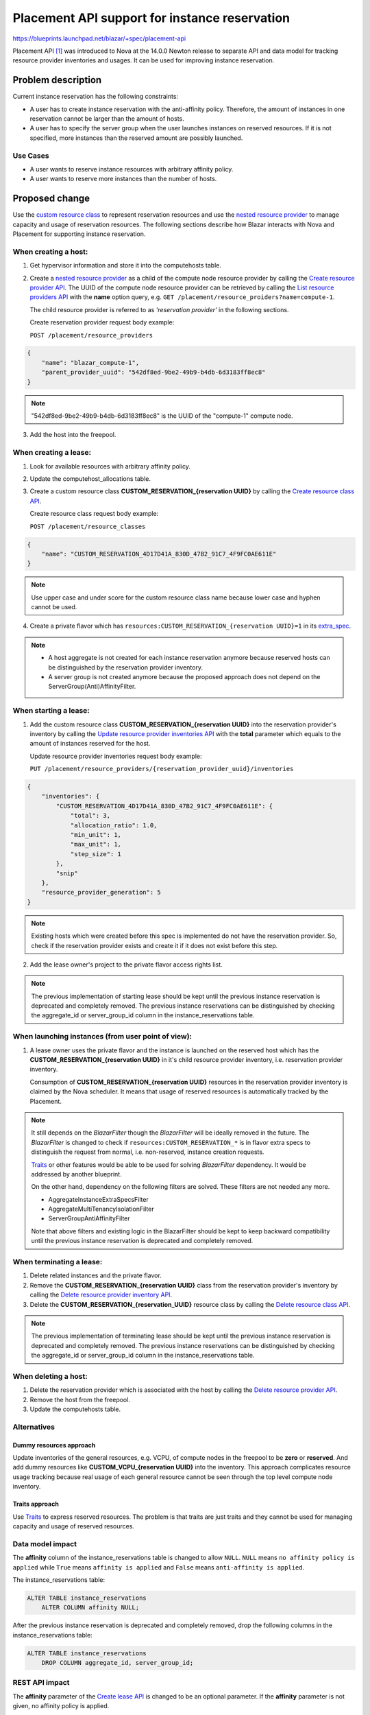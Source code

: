 ..
 This work is licensed under a Creative Commons Attribution 3.0 Unported
 License.

 http://creativecommons.org/licenses/by/3.0/legalcode

==============================================
Placement API support for instance reservation
==============================================

https://blueprints.launchpad.net/blazar/+spec/placement-api

Placement API [#placement_api]_ was introduced to Nova at the 14.0.0 Newton
release to separate API and data model for tracking resource provider
inventories and usages. It can be used for improving instance reservation.


Problem description
===================

Current instance reservation has the following constraints:

* A user has to create instance reservation with the anti-affinity policy.
  Therefore, the amount of instances in one reservation cannot be larger than
  the amount of hosts.

* A user has to specify the server group when the user launches instances on
  reserved resources. If it is not specified, more instances than the reserved
  amount are possibly launched.

Use Cases
---------

* A user wants to reserve instance resources with arbitrary affinity policy.
* A user wants to reserve more instances than the number of hosts.

Proposed change
===============

Use the `custom resource class`_ to represent reservation resources and use the
`nested resource provider`_ to manage capacity and usage of reservation
resources.
The following sections describe how Blazar interacts with Nova and Placement
for supporting instance reservation.

When creating a host:
---------------------

1. Get hypervisor information and store it into the computehosts table.

2. Create a `nested resource provider`_ as a child of the compute node
   resource provider by calling the `Create resource provider API`_. The UUID
   of the compute node resource provider can be retrieved by calling the `List
   resource providers API`_ with the **name** option query,
   e.g. ``GET /placement/resource_proiders?name=compute-1``.

   The child resource provider is referred to as *'reservation provider'* in
   the following sections.

   Create reservation provider request body example:

   ``POST /placement/resource_providers``

.. sourcecode:: json

    {
        "name": "blazar_compute-1",
        "parent_provider_uuid": "542df8ed-9be2-49b9-b4db-6d3183ff8ec8"
    }

.. note::

   "542df8ed-9be2-49b9-b4db-6d3183ff8ec8" is the UUID of the "compute-1"
   compute node.

3. Add the host into the freepool.

When creating a lease:
----------------------

1. Look for available resources with arbitrary affinity policy.
2. Update the computehost_allocations table.
3. Create a custom resource class **CUSTOM_RESERVATION_{reservation UUID}** by
   calling the `Create resource class API`_.

   Create resource class request body example:

   ``POST /placement/resource_classes``

.. sourcecode:: json

    {
        "name": "CUSTOM_RESERVATION_4D17D41A_830D_47B2_91C7_4F9FC0AE611E"
    }

.. note::

   Use upper case and under score for the custom resource class name because
   lower case and hyphen cannot be used.

4. Create a private flavor which has
   ``resources:CUSTOM_RESERVATION_{reservation UUID}=1`` in its `extra_spec`_.

.. note::

   * A host aggregate is not created for each instance reservation anymore
     because reserved hosts can be distinguished by the reservation provider
     inventory.
   * A server group is not created anymore because the proposed approach does
     not depend on the ServerGroup(Anti)AffinityFilter.

When starting a lease:
----------------------

1. Add the custom resource class **CUSTOM_RESERVATION_{reservation UUID}** into
   the reservation provider's inventory by calling the `Update resource
   provider inventories API`_ with the **total**  parameter which equals to the
   amount of instances reserved for the host.

   Update resource provider inventories request body example:

   ``PUT /placement/resource_providers/{reservation_provider_uuid}/inventories``

.. sourcecode:: json

    {
        "inventories": {
            "CUSTOM_RESERVATION_4D17D41A_830D_47B2_91C7_4F9FC0AE611E": {
                "total": 3,
                "allocation_ratio": 1.0,
                "min_unit": 1,
                "max_unit": 1,
                "step_size": 1
            },
            "snip"
        },
        "resource_provider_generation": 5
    }

.. note::

   Existing hosts which were created before this spec is implemented do not
   have the reservation provider. So, check if the reservation provider exists
   and create it if it does not exist before this step.

2. Add the lease owner's project to the private flavor access rights list.

.. note::

   The previous implementation of starting lease should be kept until the
   previous instance reservation is deprecated and completely removed. The
   previous instance reservations can be distinguished by checking the
   aggregate_id or server_group_id column in the instance_reservations table.

When launching instances (from user point of view):
---------------------------------------------------

1. A lease owner uses the private flavor and the instance is launched on the
   reserved host which has the **CUSTOM_RESERVATION_{reservation UUID}** in
   it's child resource provider inventory, i.e. reservation provider inventory.

   Consumption of **CUSTOM_RESERVATION_{reservation UUID}** resources in the
   reservation provider inventory is claimed by the Nova scheduler. It means
   that usage of reserved resources is automatically tracked by the Placement.

.. note::

   It still depends on the *BlazarFilter* though the *BlazarFilter* will be
   ideally removed in the future. The *BlazarFilter* is changed to check if
   ``resources:CUSTOM_RESERVATION_*`` is in flavor extra specs to distinguish
   the request from normal, i.e. non-reserved, instance creation requests.

   `Traits`_ or other features would be able to be used for solving
   *BlazarFilter* dependency. It would be addressed by another blueprint.

   On the other hand, dependency on the following filters are solved. These
   filters are not needed any more.

   * AggregateInstanceExtraSpecsFilter
   * AggregateMultiTenancyIsolationFilter
   * ServerGroupAntiAffinityFilter

   Note that above filters and existing logic in the BlazarFilter should be
   kept to keep backward compatibility until the previous instance reservation
   is deprecated and completely removed.

When terminating a lease:
-------------------------

1. Delete related instances and the private flavor.
2. Remove the **CUSTOM_RESERVATION_{reservation UUID}** class from the
   reservation provider's inventory by calling the `Delete resource provider
   inventory API`_.
3. Delete the **CUSTOM_RESERVATION_{reservation_UUID}** resource class by
   calling the `Delete resource class API`_.

.. note::

   The previous implementation of terminating lease should be kept until the
   previous instance reservation is deprecated and completely removed. The
   previous instance reservations can be distinguished by checking the
   aggregate_id or server_group_id column in the instance_reservations table.

When deleting a host:
---------------------

1. Delete the reservation provider which is associated with the host by
   calling the `Delete resource provider API`_.
2. Remove the host from the freepool.
3. Update the computehosts table.

.. _custom resource class: https://specs.openstack.org/openstack/nova-specs/specs/ocata/implemented/custom-resource-classes.html
.. _nested resource provider: https://specs.openstack.org/openstack/nova-specs/specs/ocata/approved/nested-resource-providers.html
.. _Create resource provider API: https://developer.openstack.org/api-ref/placement/#create-resource-provider
.. _List resource providers API: https://developer.openstack.org/api-ref/placement/#list-resource-providers
.. _Create resource class API: https://developer.openstack.org/api-ref/placement/#create-resource-class
.. _extra_spec: https://specs.openstack.org/openstack/nova-specs/specs/pike/implemented/custom-resource-classes-in-flavors.html
.. _Update resource provider inventories API: https://developer.openstack.org/api-ref/placement/#update-resource-provider-inventories
.. _Delete resource provider inventory API: https://developer.openstack.org/api-ref/placement/#delete-resource-provider-inventory
.. _Delete resource class API: https://developer.openstack.org/api-ref/placement/#delete-resource-class
.. _Traits: https://specs.openstack.org/openstack/nova-specs/specs/pike/implemented/resource-provider-traits.html
.. _Delete resource provider API: https://developer.openstack.org/api-ref/placement/#delete-resource-provider

Alternatives
------------

Dummy resources approach
^^^^^^^^^^^^^^^^^^^^^^^^

Update inventories of the general resources, e.g. VCPU, of compute nodes in the
freepool to be **zero** or **reserved**. And add dummy resources like
**CUSTOM_VCPU_{reservation UUID}** into the inventory. This approach
complicates resource usage tracking because real usage of each general resource
cannot be seen through the top level compute node inventory.

Traits approach
^^^^^^^^^^^^^^^

Use `Traits`_ to express reserved resources. The problem is that traits are
just traits and they cannot be used for managing capacity and usage of reserved
resources.

Data model impact
-----------------

The **affinity** column of the instance_reservations table is changed to allow
``NULL``. ``NULL`` means ``no affinity policy is applied`` while ``True`` means
``affinity is applied`` and ``False`` means ``anti-affinity is applied``.

.. _instance_reservations table:

The instance_reservations table:

.. sourcecode:: none

    ALTER TABLE instance_reservations
        ALTER COLUMN affinity NULL;

After the previous instance reservation is deprecated and completely removed,
drop the following columns in the instance_reservations table:

.. sourcecode:: none

    ALTER TABLE instance_reservations
        DROP COLUMN aggregate_id, server_group_id;

REST API impact
---------------

The **affinity** parameter of the `Create lease API`_ is changed to be an
optional parameter. If the **affinity** parameter is not given, no affinity
policy is applied.

.. _Create lease API: https://developer.openstack.org/api-ref/reservation/v1/index.html#create-lease

Security impact
---------------

None

Notifications impact
--------------------

None

Other end user impact
---------------------

None

Performance Impact
------------------

None

Other deployer impact
---------------------

* The Placement API has to be newer than or equal to Ver. 1.29.
* To upgrade from the previous version, run the DB upgrade script and the
  instance_reservations table schema will be updated.

Developer impact
----------------

None

Implementation
==============

Assignee(s)
-----------

Primary assignee:
  <tetsuro>

Other contributors:
  <hiro-kobayashi>

Work Items
----------

Base:

* Update DB schema: update the instance_reservations table.
* Add placement library in blazar/utils/openstack module.

To support the host creation:

* Update the create_computehost() of the host plugin to call Placement APIs and
  update related tables.

To support the host deletion:

* Update the delete_computehost() of the host plugin to delete Placement
  related resources.

To support the lease creation:

* Update the query_available_hosts() to return how many instance can be
  launched on each available host.
* Update the pickup_hosts() to support arbitrary affinity policy.
* Update the reserve_resource() and update_reservation() to support multiple
  allocations which have the same pair of reservation_id and computehost_id.
* Update the _create_resources() of the instance plugin to create the
  **CUSTOM_RESERVATION_{reservation UUID}** class and add it into the private
  flavor extra specs.

To support starting the lease:

* Update the on_start() of the instance plugin to add the
  **CUSTOM_RESERVATION_{reservation UUID}** into the reservation provider
  inventory. The **total** parameter equals to the number of entries of the
  computehost_allocations table which have the same reservation id and
  computehost id.

To support launching reserved instances:

* Update the *BlazarFilter*.

To support termination of the lease:

* Update the on_end() of the instance plugin to remove the custom resource from
  the reservation provider inventory and delete the class itself.

Others:

* Update the api module and the python-blazarclient to support arbitrary
  affinity policies.
* Update the blazar-dashboard to support arbitrary affinity policies.
* Update documentation.

Dependencies
============

WIP: Check Placement API development status.

Testing
=======

* Add unit tests for new features of each method described in the work items
  section.
* Add test scenarios of instance reservation with the affinity policy and no
  affinity policy.

Documentation Impact
====================

* Parameter description of the Create Lease API reference will be updated.
* Instance reservation part of the Command-Line Interface Reference will be
  updated.
* Release notes will be added.

References
==========

.. [#placement_api] https://docs.openstack.org/nova/latest/user/placement.html

History
=======

.. list-table:: Revisions
   :header-rows: 1

   * - Release Name
     - Description
   * - Rocky
     - Introduced
